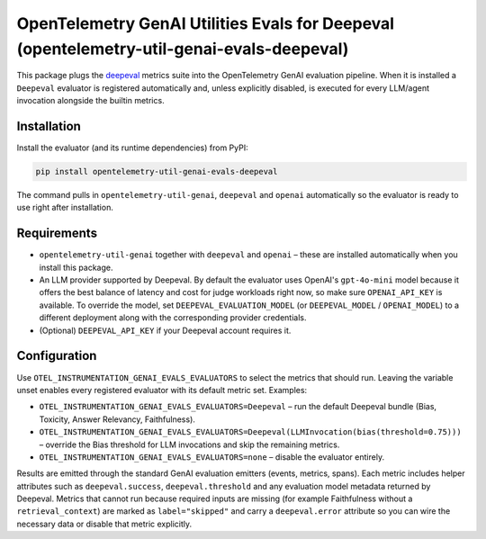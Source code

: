 OpenTelemetry GenAI Utilities Evals for Deepeval (opentelemetry-util-genai-evals-deepeval)
==========================================================================================

This package plugs the `deepeval <https://github.com/confident-ai/deepeval>`_ metrics
suite into the OpenTelemetry GenAI evaluation pipeline. When it is installed a
``Deepeval`` evaluator is registered automatically and, unless explicitly disabled,
is executed for every LLM/agent invocation alongside the builtin metrics.

Installation
------------

Install the evaluator (and its runtime dependencies) from PyPI:

.. code-block:: bash

    pip install opentelemetry-util-genai-evals-deepeval

The command pulls in ``opentelemetry-util-genai``, ``deepeval`` and ``openai``
automatically so the evaluator is ready to use right after installation.

Requirements
------------

* ``opentelemetry-util-genai`` together with ``deepeval`` and ``openai`` –
  these are installed automatically when you install this package.
* An LLM provider supported by Deepeval. By default the evaluator uses OpenAI's
  ``gpt-4o-mini`` model because it offers the best balance of latency and cost
  for judge workloads right now, so make sure ``OPENAI_API_KEY`` is available.
  To override the model, set ``DEEPEVAL_EVALUATION_MODEL`` (or ``DEEPEVAL_MODEL`` /
  ``OPENAI_MODEL``) to a different deployment along with the corresponding
  provider credentials.
* (Optional) ``DEEPEVAL_API_KEY`` if your Deepeval account requires it.

Configuration
-------------

Use ``OTEL_INSTRUMENTATION_GENAI_EVALS_EVALUATORS`` to select the metrics that
should run. Leaving the variable unset enables every registered evaluator with its
default metric set. Examples:

* ``OTEL_INSTRUMENTATION_GENAI_EVALS_EVALUATORS=Deepeval`` – run the default
  Deepeval bundle (Bias, Toxicity, Answer Relevancy, Faithfulness).
* ``OTEL_INSTRUMENTATION_GENAI_EVALS_EVALUATORS=Deepeval(LLMInvocation(bias(threshold=0.75)))`` –
  override the Bias threshold for LLM invocations and skip the remaining metrics.
* ``OTEL_INSTRUMENTATION_GENAI_EVALS_EVALUATORS=none`` – disable the evaluator entirely.

Results are emitted through the standard GenAI evaluation emitters (events,
metrics, spans). Each metric includes helper attributes such as
``deepeval.success``, ``deepeval.threshold`` and any evaluation model metadata
returned by Deepeval. Metrics that cannot run because required inputs are missing
(for example Faithfulness without a ``retrieval_context``) are marked as
``label="skipped"`` and carry a ``deepeval.error`` attribute so you can wire the
necessary data or disable that metric explicitly.
